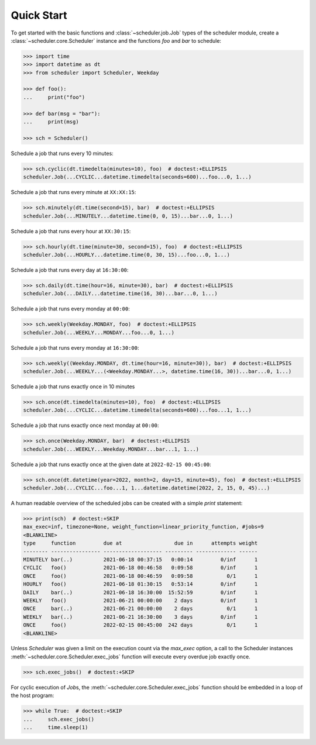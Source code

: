Quick Start
===========

To get started with the basic functions and :class:`~scheduler.job.Job` types of the scheduler
module, create a :class:`~scheduler.core.Scheduler` instance and the functions `foo` and `bar`
to schedule:

.. code-block:: pycon

    >>> import time
    >>> import datetime as dt
    >>> from scheduler import Scheduler, Weekday

    >>> def foo():
    ...     print("foo")

    >>> def bar(msg = "bar"):
    ...     print(msg)

    >>> sch = Scheduler()

Schedule a job that runs every 10 minutes:

.. code-block:: pycon

    >>> sch.cyclic(dt.timedelta(minutes=10), foo)  # doctest:+ELLIPSIS
    scheduler.Job(...CYCLIC...datetime.timedelta(seconds=600)...foo...0, 1...)

Schedule a job that runs every minute at ``XX:XX:15``:

.. code-block:: pycon

    >>> sch.minutely(dt.time(second=15), bar)  # doctest:+ELLIPSIS
    scheduler.Job(...MINUTELY...datetime.time(0, 0, 15)...bar...0, 1...)

Schedule a job that runs every hour at ``XX:30:15``:

.. code-block:: pycon

    >>> sch.hourly(dt.time(minute=30, second=15), foo)  # doctest:+ELLIPSIS
    scheduler.Job(...HOURLY...datetime.time(0, 30, 15)...foo...0, 1...)

Schedule a job that runs every day at ``16:30:00``:

.. code-block:: pycon

    >>> sch.daily(dt.time(hour=16, minute=30), bar)  # doctest:+ELLIPSIS
    scheduler.Job(...DAILY...datetime.time(16, 30)...bar...0, 1...)

Schedule a job that runs every monday at ``00:00``:

.. code-block:: pycon

    >>> sch.weekly(Weekday.MONDAY, foo)  # doctest:+ELLIPSIS
    scheduler.Job(...WEEKLY...MONDAY...foo...0, 1...)

Schedule a job that runs every monday at ``16:30:00``:

.. code-block:: pycon

    >>> sch.weekly((Weekday.MONDAY, dt.time(hour=16, minute=30)), bar)  # doctest:+ELLIPSIS
    scheduler.Job(...WEEKLY...(<Weekday.MONDAY...>, datetime.time(16, 30))...bar...0, 1...)

Schedule a job that runs exactly once in 10 minutes

.. code-block:: pycon

    >>> sch.once(dt.timedelta(minutes=10), foo)  # doctest:+ELLIPSIS
    scheduler.Job(...CYCLIC...datetime.timedelta(seconds=600)...foo...1, 1...)

Schedule a job that runs exactly once next monday at ``00:00``:

.. code-block:: pycon

    >>> sch.once(Weekday.MONDAY, bar)  # doctest:+ELLIPSIS
    scheduler.Job(...WEEKLY...Weekday.MONDAY...bar...1, 1...)

Schedule a job that runs exactly once at the given date at ``2022-02-15 00:45:00``:

.. code-block:: pycon

    >>> sch.once(dt.datetime(year=2022, month=2, day=15, minute=45), foo)  # doctest:+ELLIPSIS
    scheduler.Job(...CYCLIC...foo...1, 1...datetime.datetime(2022, 2, 15, 0, 45)...)

A human readable overview of the scheduled jobs can be created with a simple `print` statement:

.. code-block:: pycon

    >>> print(sch)  # doctest:+SKIP
    max_exec=inf, timezone=None, weight_function=linear_priority_function, #jobs=9
    <BLANKLINE>
    type     function         due at                 due in      attempts weight
    -------- ---------------- ------------------- --------- ------------- ------
    MINUTELY bar(..)          2021-06-18 00:37:15   0:00:14         0/inf      1
    CYCLIC   foo()            2021-06-18 00:46:58   0:09:58         0/inf      1
    ONCE     foo()            2021-06-18 00:46:59   0:09:58           0/1      1
    HOURLY   foo()            2021-06-18 01:30:15   0:53:14         0/inf      1
    DAILY    bar(..)          2021-06-18 16:30:00  15:52:59         0/inf      1
    WEEKLY   foo()            2021-06-21 00:00:00    2 days         0/inf      1
    ONCE     bar(..)          2021-06-21 00:00:00    2 days           0/1      1
    WEEKLY   bar(..)          2021-06-21 16:30:00    3 days         0/inf      1
    ONCE     foo()            2022-02-15 00:45:00  242 days           0/1      1
    <BLANKLINE>

Unless `Scheduler` was given a limit on the execution count via the `max_exec` option, a call to
the Scheduler instances :meth:`~scheduler.core.Scheduler.exec_jobs` function will execute every
overdue job exactly once.

.. code-block:: pycon

    >>> sch.exec_jobs()  # doctest:+SKIP

For cyclic execution of `Job`\ s, the :meth:`~scheduler.core.Scheduler.exec_jobs` function should
be embedded in a loop of the host program:

.. code-block:: pycon

    >>> while True:  # doctest:+SKIP
    ...     sch.exec_jobs()
    ...     time.sleep(1)
